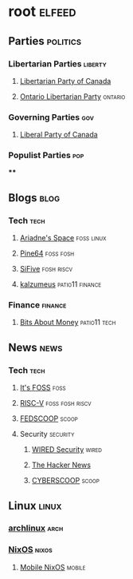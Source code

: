 * root :elfeed:
** Parties :politics:
*** Libertarian Parties :liberty:
**** [[https://www.libertarian.ca/blog.rss][Libertarian Party of Canada]]
**** [[https://libertarian.on.ca/rss.xml][Ontario Libertarian Party]] :ontario:
*** Governing Parties :gov:
**** [[https://liberal.ca/feed/][Liberal Party of Canada]]
*** Populist Parties :pop:
****

** Blogs :blog:
*** Tech :tech:
**** [[https://ariadne.space/feed][Ariadne's Space]] :foss:linux:
**** [[https://www.pine64.org/blog/feed][Pine64]] :foss:fosh:
**** [[https://www.sifive.com/feed.xml][SiFive]] :fosh:riscv:
**** [[https://www.kalzumeus.com/feed/articles/][kalzumeus]] :patio11:finance:
*** Finance :finance:
**** [[https://bam.kalzumeus.com/archive/rss/][Bits About Money]] :patio11:tech:

** News :news:
*** Tech :tech:
**** [[https://news.itsfoss.com/feed][It's FOSS]] :foss:
**** [[https://riscv.org/feed/][RISC-V]] :foss:fosh:riscv:
**** [[https://www.fedscoop.com/feed][FEDSCOOP]] :scoop:
**** Security :security:
***** [[https://www.wired.com/feed/security/rss][WIRED Security]] :wired:
***** [[https://feeds.feedburner.com/TheHackersNews][The Hacker News]]
***** [[https://www.cyberscoop.com/feed/][CYBERSCOOP]] :scoop:

** Linux :linux:
*** [[https://archlinux.org/feeds/news][archlinux]] :arch:
*** [[https://weekly.nixos.org/feeds/all.rss.xml][NixOS]] :nixos:
**** [[https://mobile.nixos.org/index.xml][Mobile NixOS]] :mobile:
